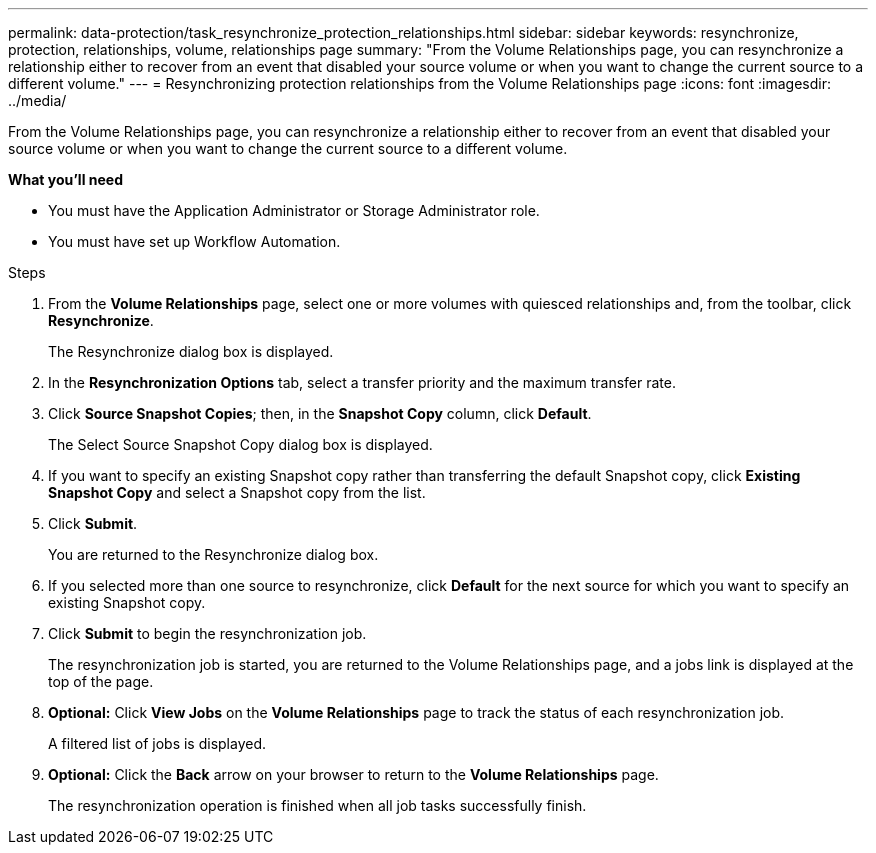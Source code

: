 ---
permalink: data-protection/task_resynchronize_protection_relationships.html
sidebar: sidebar
keywords: resynchronize, protection, relationships, volume, relationships page
summary: "From the Volume Relationships page, you can resynchronize a relationship either to recover from an event that disabled your source volume or when you want to change the current source to a different volume."
---
= Resynchronizing protection relationships from the Volume Relationships page
:icons: font
:imagesdir: ../media/

[.lead]
From the Volume Relationships page, you can resynchronize a relationship either to recover from an event that disabled your source volume or when you want to change the current source to a different volume.

*What you'll need*

* You must have the Application Administrator or Storage Administrator role.
* You must have set up Workflow Automation.

.Steps

. From the *Volume Relationships* page, select one or more volumes with quiesced relationships and, from the toolbar, click *Resynchronize*.
+
The Resynchronize dialog box is displayed.

. In the *Resynchronization Options* tab, select a transfer priority and the maximum transfer rate.
. Click *Source Snapshot Copies*; then, in the *Snapshot Copy* column, click *Default*.
+
The Select Source Snapshot Copy dialog box is displayed.

. If you want to specify an existing Snapshot copy rather than transferring the default Snapshot copy, click *Existing Snapshot Copy* and select a Snapshot copy from the list.
. Click *Submit*.
+
You are returned to the Resynchronize dialog box.

. If you selected more than one source to resynchronize, click *Default* for the next source for which you want to specify an existing Snapshot copy.
. Click *Submit* to begin the resynchronization job.
+
The resynchronization job is started, you are returned to the Volume Relationships page, and a jobs link is displayed at the top of the page.

.  *Optional:* Click *View Jobs* on the *Volume Relationships* page to track the status of each resynchronization job.
+
A filtered list of jobs is displayed.

.  *Optional:* Click the *Back* arrow on your browser to return to the *Volume Relationships* page.
+
The resynchronization operation is finished when all job tasks successfully finish.
